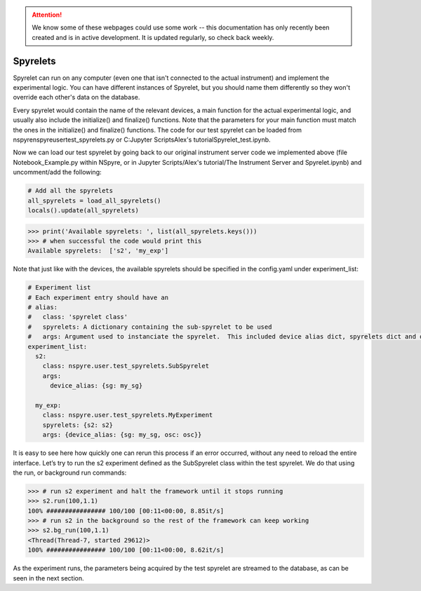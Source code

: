 .. attention::
   
   We know some of these webpages could use some work -- this documentation has only recently been created and is in active development. It is updated regularly, so check back weekly.

Spyrelets
=========

Spyrelet can run on any computer (even one that isn't connected to the actual
instrument) and implement the experimental logic. You can have different
instances of Spyrelet, but you should name them differently so they won't
override each other's data on the database.

Every spyrelet would contain the name of the relevant devices, a main function
for the actual experimental logic, and usually also include the initialize() and
finalize() functions. Note that the parameters for your main function must match
the ones in the initialize() and finalize() functions. The code for our
test spyrelet can be loaded from nspyre\nspyre\user\test_spyrelets.py or
C:\Jupyter Scripts\Alex's tutorial\Spyrelet_test.ipynb.

Now we can load our test spyrelet by going back to our original instrument
server code we implemented above (file Notebook_Example.py within NSpyre, or in
Jupyter Scripts/Alex's tutorial/The Instrument Server and Spyrelet.ipynb) and
uncomment/add the following:

.. code-block:: python

   # Add all the spyrelets
   all_spyrelets = load_all_spyrelets()
   locals().update(all_spyrelets)

>>> print('Available spyrelets: ', list(all_spyrelets.keys()))
>>> # when successful the code would print this
Available spyrelets:  ['s2', 'my_exp']

Note that just like with the devices, the available spyrelets should be
specified in the config.yaml under experiment_list:

.. code-block:: python
   
   # Experiment list
   # Each experiment entry should have an
   # alias:
   #   class: 'spyrelet class'
   #   spyrelets: A dictionary containing the sub-spyrelet to be used
   #   args: Argument used to instanciate the spyrelet.  This included device alias dict, spyrelets dict and other CONSTS parametters
   experiment_list:
     s2:
       class: nspyre.user.test_spyrelets.SubSpyrelet
       args:
         device_alias: {sg: my_sg}
     
     my_exp:
       class: nspyre.user.test_spyrelets.MyExperiment
       spyrelets: {s2: s2}
       args: {device_alias: {sg: my_sg, osc: osc}}

It is easy to see here how quickly one can rerun this process if an error occurred, without any need to reload the entire interface. Let’s try to run the s2 experiment defined as the SubSpyrelet class within the test spyrelet. We do that using the run, or background run commands:

>>> # run s2 experiment and halt the framework until it stops running
>>> s2.run(100,1.1)
100% ################ 100/100 [00:11<00:00, 8.85it/s]
>>> # run s2 in the background so the rest of the framework can keep working
>>> s2.bg_run(100,1.1)
<Thread(Thread-7, started 29612)>
100% ################ 100/100 [00:11<00:00, 8.62it/s]

As the experiment runs, the parameters being acquired by the test spyrelet are streamed to the database, as can be seen in the next section.
